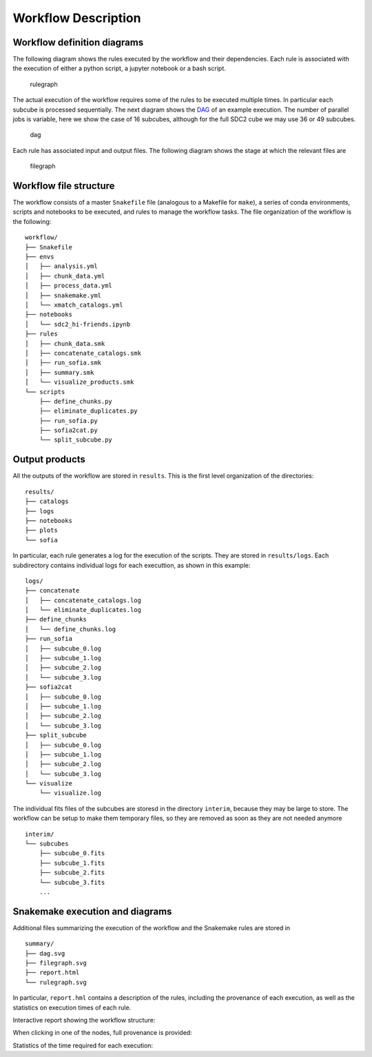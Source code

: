 Workflow Description
====================

Workflow definition diagrams
----------------------------

The following diagram shows the rules executed by the workflow and their
dependencies. Each rule is associated with the execution of either a
python script, a jupyter notebook or a bash script.

.. figure:: figures/rulegraph.svg
   :alt: rulegraph

   rulegraph

The actual execution of the workflow requires some of the rules to be
executed multiple times. In particular each subcube is processed
sequentially. The next diagram shows the
`DAG <https://en.wikipedia.org/wiki/Directed_acyclic_graph>`__ of an
example execution. The number of parallel jobs is variable, here we show
the case of 16 subcubes, although for the full SDC2 cube we may use 36
or 49 subcubes.

.. figure:: figures/dag.svg
   :alt: dag

   dag

Each rule has associated input and output files. The following diagram
shows the stage at which the relevant files are

.. figure:: figures/filegraph.svg
   :alt: filegraph

   filegraph

Workflow file structure
-----------------------

The workflow consists of a master ``Snakefile`` file (analogous to a
Makefile for ``make``), a series of conda environments, scripts and
notebooks to be executed, and rules to manage the workflow tasks. The
file organization of the workflow is the following:

::

   workflow/
   ├── Snakefile
   ├── envs
   │   ├── analysis.yml
   │   ├── chunk_data.yml
   │   ├── process_data.yml
   │   ├── snakemake.yml
   │   └── xmatch_catalogs.yml
   ├── notebooks
   │   └── sdc2_hi-friends.ipynb
   ├── rules
   │   ├── chunk_data.smk
   │   ├── concatenate_catalogs.smk
   │   ├── run_sofia.smk
   │   ├── summary.smk
   │   └── visualize_products.smk
   └── scripts
       ├── define_chunks.py
       ├── eliminate_duplicates.py
       ├── run_sofia.py
       ├── sofia2cat.py
       └── split_subcube.py

Output products
---------------

All the outputs of the workflow are stored in ``results``. This is the
first level organization of the directories:

::

   results/
   ├── catalogs
   ├── logs
   ├── notebooks
   ├── plots
   └── sofia

In particular, each rule generates a log for the execution of the
scripts. They are stored in ``results/logs``. Each subdirectory contains
individual logs for each executtion, as shown in this example:

::

   logs/
   ├── concatenate
   │   ├── concatenate_catalogs.log
   │   └── eliminate_duplicates.log
   ├── define_chunks
   │   └── define_chunks.log
   ├── run_sofia
   │   ├── subcube_0.log
   │   ├── subcube_1.log
   │   ├── subcube_2.log
   │   └── subcube_3.log
   ├── sofia2cat
   │   ├── subcube_0.log
   │   ├── subcube_1.log
   │   ├── subcube_2.log
   │   └── subcube_3.log
   ├── split_subcube
   │   ├── subcube_0.log
   │   ├── subcube_1.log
   │   ├── subcube_2.log
   │   └── subcube_3.log
   └── visualize
       └── visualize.log

The individual fits files of the subcubes are storesd in the directory
``interim``, because they may be large to store. The workflow can be
setup to make them temporary files, so they are removed as soon as they
are not needed anymore

::

   interim/
   └── subcubes
       ├── subcube_0.fits
       ├── subcube_1.fits
       ├── subcube_2.fits
       └── subcube_3.fits
       ...

Snakemake execution and diagrams
--------------------------------

Additional files summarizing the execution of the workflow and the
Snakemake rules are stored in

::

   summary/
   ├── dag.svg
   ├── filegraph.svg
   ├── report.html
   └── rulegraph.svg

In particular, ``report.hml`` contains a description of the rules,
including the provenance of each execution, as well as the statistics on
execution times of each rule.

Interactive report showing the workflow structure: |workflow|

When clicking in one of the nodes, full provenance is provided:
|provenance|

Statistics of the time required for each execution: |statistics|

.. |workflow| image:: figures/workflow_report.png
.. |provenance| image:: figures/provenance_split_subcube.png
.. |statistics| image:: figures/snakemake_statistics.png

